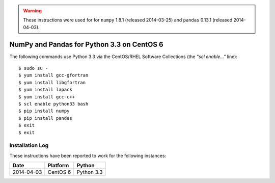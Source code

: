 
.. warning::

    These instructions were used for for ``numpy`` 1.8.1 (released
    2014-03-25) and ``pandas`` 0.13.1 (released 2014-04-03).


NumPy and Pandas for Python 3.3 on CentOS 6
===========================================

The following commands use Python 3.3 via the CentOS/RHEL Software
Collections (the *"scl enable..."* line)::

    $ sudo su -
    $ yum install gcc-gfortran
    $ yum install libgfortran
    $ yum install lapack
    $ yum install gcc-c++
    $ scl enable python33 bash
    $ pip install numpy
    $ pip install pandas
    $ exit
    $ exit


Installation Log
-----------------

These instructions have been reported to work for the following instances:

==========  ===========================  ==================
Date        Platform                     Python
==========  ===========================  ==================
2014-04-03  CentOS 6                     Python 3.3
==========  ===========================  ==================
